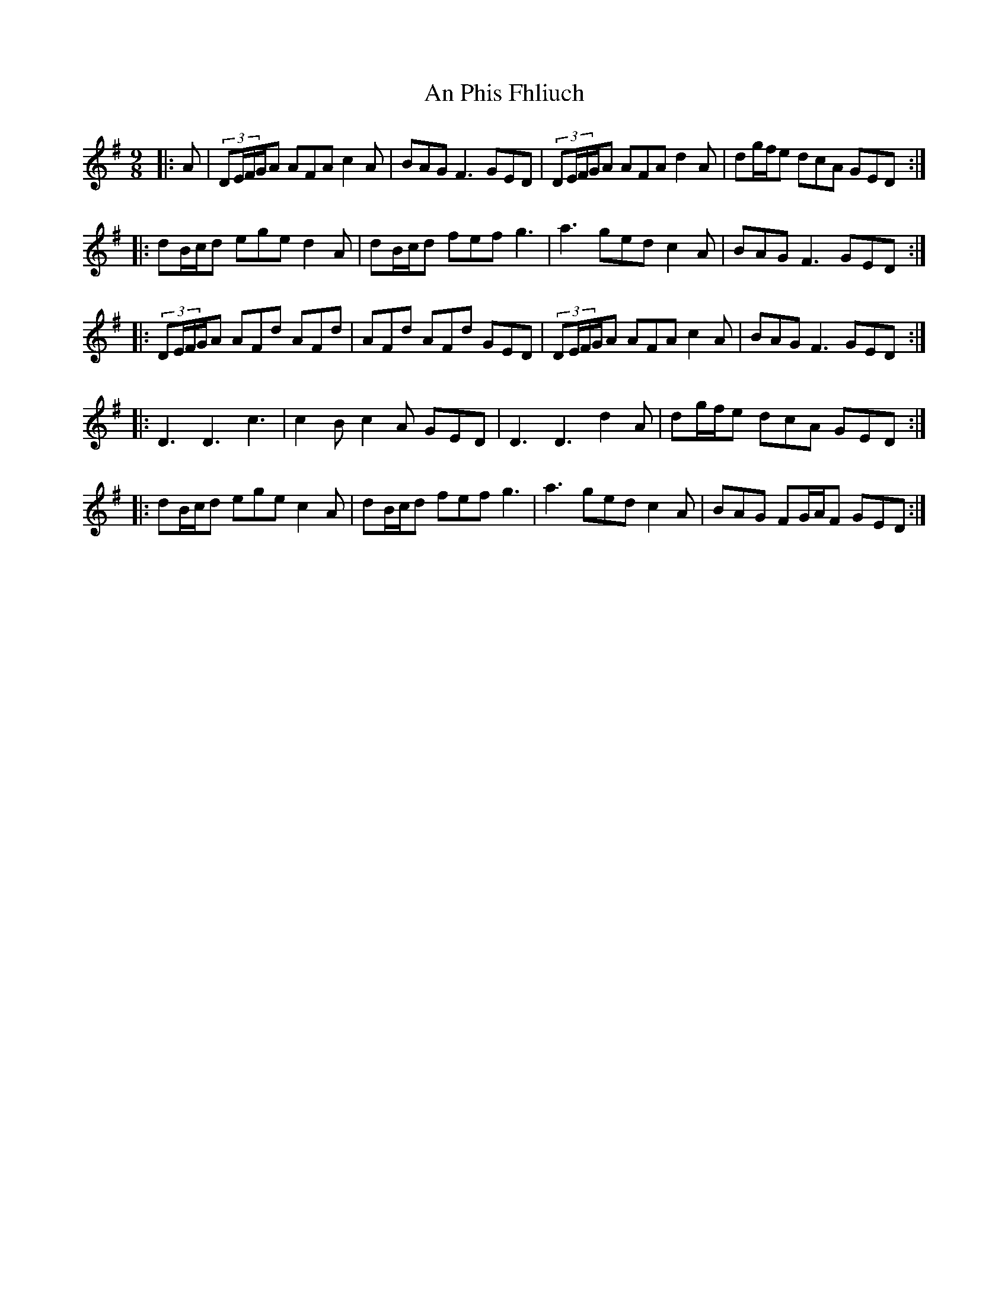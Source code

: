 X: 1339
T: An Phis Fhliuch
R: slip jig
M: 9/8
K: Gmajor
|:A|(3DE/F/G/A AFA c2A|BAG F3 GED|(3DE/F/G/A AFA d2A|dg/f/e dcA GED:|
|:dB/c/d ege d2A|dB/c/d fef g3|a3 ged c2A|BAG F3 GED:|
|:(3DE/F/G/A AFd AFd|AFd AFd GED|(3DE/F/G/A AFA c2A|BAG F3 GED:|
|:D3 D3 c3|c2B c2A GED|D3 D3 d2A|dg/f/e dcA GED:|
|:dB/c/d ege c2A|dB/c/d fef g3|a3 ged c2A|BAG FG/A/F GED:|

